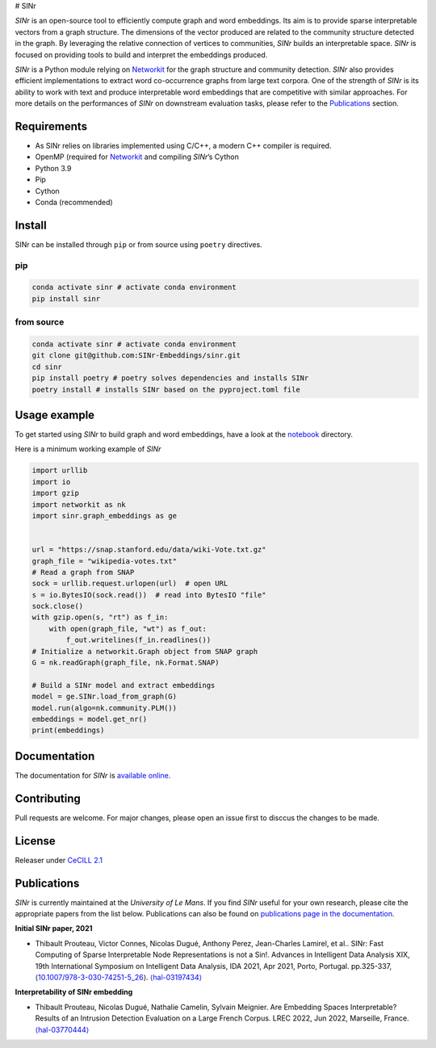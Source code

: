 # SINr

*SINr* is an open-source tool to efficiently compute graph and word
embeddings. Its aim is to provide sparse interpretable vectors from a
graph structure. The dimensions of the vector produced are related to
the community structure detected in the graph. By leveraging the
relative connection of vertices to communities, *SINr* builds an
interpretable space. *SINr* is focused on providing tools to build and
interpret the embeddings produced.

*SINr* is a Python module relying on
`Networkit <https://networkit.github.io>`__ for the graph structure and
community detection. *SINr* also provides efficient implementations to
extract word co-occurrence graphs from large text corpora. One of the
strength of *SINr* is its ability to work with text and produce
interpretable word embeddings that are competitive with similar
approaches. For more details on the performances of *SINr* on downstream
evaluation tasks, please refer to the `Publications <#publications>`__
section.

Requirements
============

-  As SINr relies on libraries implemented using C/C++, a modern C++
   compiler is required.
-  OpenMP (required for `Networkit <https://networkit.github.io>`__ and
   compiling *SINr*\ ’s Cython
-  Python 3.9
-  Pip
-  Cython
-  Conda (recommended)

Install
=======

SINr can be installed through ``pip`` or from source using ``poetry``
directives.

pip
---

.. code:: bash

   conda activate sinr # activate conda environment
   pip install sinr

from source
-----------

.. code:: bash

   conda activate sinr # activate conda environment
   git clone git@github.com:SINr-Embeddings/sinr.git
   cd sinr
   pip install poetry # poetry solves dependencies and installs SINr
   poetry install # installs SINr based on the pyproject.toml file

Usage example
=============

To get started using *SINr* to build graph and word embeddings, have a
look at the `notebook <./notebooks>`__ directory.

Here is a minimum working example of *SINr*

.. code:: python

       import urllib
       import io
       import gzip
       import networkit as nk
       import sinr.graph_embeddings as ge


       url = "https://snap.stanford.edu/data/wiki-Vote.txt.gz"
       graph_file = "wikipedia-votes.txt"
       # Read a graph from SNAP
       sock = urllib.request.urlopen(url)  # open URL
       s = io.BytesIO(sock.read())  # read into BytesIO "file"
       sock.close()
       with gzip.open(s, "rt") as f_in:
           with open(graph_file, "wt") as f_out:
               f_out.writelines(f_in.readlines())
       # Initialize a networkit.Graph object from SNAP graph
       G = nk.readGraph(graph_file, nk.Format.SNAP)

       # Build a SINr model and extract embeddings
       model = ge.SINr.load_from_graph(G)
       model.run(algo=nk.community.PLM())
       embeddings = model.get_nr()
       print(embeddings)

Documentation
=============

The documentation for *SINr* is `available
online <https://sinr-embeddings.github.io/sinr/index.html>`__.

Contributing
============

Pull requests are welcome. For major changes, please open an issue first
to disccus the changes to be made.

License
=======

Releaser under `CeCILL 2.1 <https://cecill.info/>`__

Publications
============

*SINr* is currently maintained at the *University of Le Mans*. If you
find *SINr* useful for your own research, please cite the appropriate
papers from the list below. Publications can also be found on
`publications page in the
documentation <https://sinr-embeddings.github.io/sinr/_build/html/publications.html>`__.

**Initial SINr paper, 2021**

-  Thibault Prouteau, Victor Connes, Nicolas Dugué, Anthony Perez,
   Jean-Charles Lamirel, et al.. SINr: Fast Computing of Sparse
   Interpretable Node Representations is not a Sin!. Advances in
   Intelligent Data Analysis XIX, 19th International Symposium on
   Intelligent Data Analysis, IDA 2021, Apr 2021, Porto, Portugal.
   pp.325-337,
   ⟨\ `10.1007/978-3-030-74251-5_26 <https://dx.doi.org/10.1007/978-3-030-74251-5_26>`__\ ⟩.
   `⟨hal-03197434⟩ <https://hal.science/hal-03197434>`__

**Interpretability of SINr embedding**

-  Thibault Prouteau, Nicolas Dugué, Nathalie Camelin, Sylvain Meignier.
   Are Embedding Spaces Interpretable? Results of an Intrusion Detection
   Evaluation on a Large French Corpus. LREC 2022, Jun 2022, Marseille,
   France. `⟨hal-03770444⟩ <https://hal.science/hal-03770444>`__
